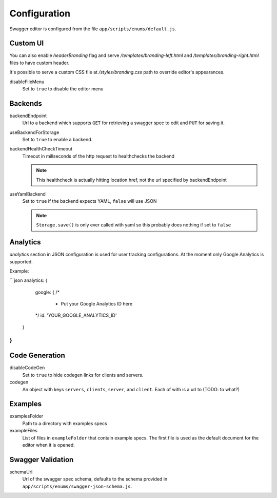 

Configuration
=============

Swagger editor is configured from the file ``app/scripts/enums/default.js``.

Custom UI
---------

You can also enable `headerBranding` flag and serve `/templates/branding-left.html`
and `/templates/branding-right.html` files to have custom header.

It's possible to serve a custom CSS file at `/styles/branding.css` path to override editor's appearances.

disableFileMenu
    Set to ``true`` to disable the editor menu


Backends
--------

backendEndpoint
    Url to a backend which supports ``GET`` for retrieving a swagger spec to edit
    and ``PUT`` for saving it.

useBackendForStorage
    Set to ``true`` to enable a backend.

backendHealthCheckTimeout
    Timeout in millseconds of the http request to healthchecks the backend

    .. note::
        This healthcheck is actually hitting location.href, not the url
        specified by backendEndpoint

useYamlBackend
    Set to ``true`` if the backend expects YAML, ``false`` will use JSON

    .. note::
        ``Storage.save()`` is only ever called with yaml so this probably does
        nothing if set to ``false``

Analytics
---------
`analytics` section in JSON configuration is used for user tracking configurations. At the moment only Google Analytics is supported.

Example:

```json
analytics: {
    google: {
    /*
     * Put your Google Analytics ID here
    */
    id: 'YOUR_GOOGLE_ANALYTICS_ID'
  }
}
```

Code Generation
---------------

disableCodeGen
    Set to ``true`` to hide codegen links for clients and servers.

codegen
    An object with keys ``servers``, ``clients``, ``server``, and ``client``. Each of
    with is a url to (TODO: to what?)


Examples
--------

examplesFolder
    Path to a directory with examples specs

exampleFiles
    List of files in ``exampleFolder`` that contain example specs. The first file
    is used as the default document for the editor when it is opened.


Swagger Validation
------------------

schemaUrl
    Url of the swagger spec schema, defaults to the schema provided in
    ``app/scripts/enums/swagger-json-schema.js``.
